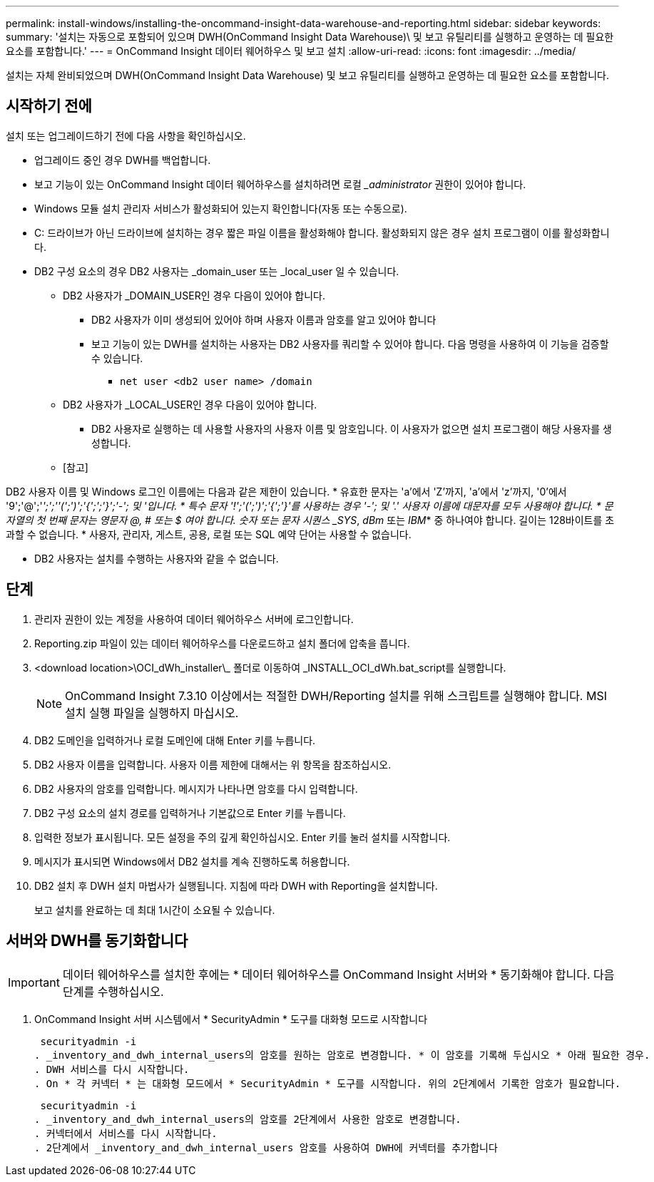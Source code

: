 ---
permalink: install-windows/installing-the-oncommand-insight-data-warehouse-and-reporting.html 
sidebar: sidebar 
keywords:  
summary: '설치는 자동으로 포함되어 있으며 DWH(OnCommand Insight Data Warehouse)\ 및 보고 유틸리티를 실행하고 운영하는 데 필요한 요소를 포함합니다.' 
---
= OnCommand Insight 데이터 웨어하우스 및 보고 설치
:allow-uri-read: 
:icons: font
:imagesdir: ../media/


[role="lead"]
설치는 자체 완비되었으며 DWH(OnCommand Insight Data Warehouse) 및 보고 유틸리티를 실행하고 운영하는 데 필요한 요소를 포함합니다.



== 시작하기 전에

설치 또는 업그레이드하기 전에 다음 사항을 확인하십시오.

* 업그레이드 중인 경우 DWH를 백업합니다.
* 보고 기능이 있는 OnCommand Insight 데이터 웨어하우스를 설치하려면 로컬 __administrator_ 권한이 있어야 합니다.
* Windows 모듈 설치 관리자 서비스가 활성화되어 있는지 확인합니다(자동 또는 수동으로).
* C: 드라이브가 아닌 드라이브에 설치하는 경우 짧은 파일 이름을 활성화해야 합니다. 활성화되지 않은 경우 설치 프로그램이 이를 활성화합니다.
* DB2 구성 요소의 경우 DB2 사용자는 _domain_user 또는 _local_user 일 수 있습니다.
+
** DB2 사용자가 _DOMAIN_USER인 경우 다음이 있어야 합니다.
+
*** DB2 사용자가 이미 생성되어 있어야 하며 사용자 이름과 암호를 알고 있어야 합니다
*** 보고 기능이 있는 DWH를 설치하는 사용자는 DB2 사용자를 쿼리할 수 있어야 합니다. 다음 명령을 사용하여 이 기능을 검증할 수 있습니다.
+
**** `net user <db2 user name> /domain`




** DB2 사용자가 _LOCAL_USER인 경우 다음이 있어야 합니다.
+
*** DB2 사용자로 실행하는 데 사용할 사용자의 사용자 이름 및 암호입니다. 이 사용자가 없으면 설치 프로그램이 해당 사용자를 생성합니다.


** [참고]




[]
====
DB2 사용자 이름 및 Windows 로그인 이름에는 다음과 같은 제한이 있습니다. * 유효한 문자는 'a'에서 'Z'까지, 'a'에서 'z'까지, '0'에서 '9';'@';'_';';''(';')';'{';';'}';'-'; 및 '입니다. * 특수 문자 '!';'(';')';'{';'}'를 사용하는 경우 '-'; 및 '.' 사용자 이름에 대문자를 모두 사용해야 합니다. * 문자열의 첫 번째 문자는 영문자 @, # 또는 $ 여야 합니다. 숫자 또는 문자 시퀀스 _SYS_, _dBm_ 또는 _IBM_* 중 하나여야 합니다. 길이는 128바이트를 초과할 수 없습니다. * 사용자, 관리자, 게스트, 공용, 로컬 또는 SQL 예약 단어는 사용할 수 없습니다.

====
* DB2 사용자는 설치를 수행하는 사용자와 같을 수 없습니다.




== 단계

. 관리자 권한이 있는 계정을 사용하여 데이터 웨어하우스 서버에 로그인합니다.
. Reporting.zip 파일이 있는 데이터 웨어하우스를 다운로드하고 설치 폴더에 압축을 풉니다.
. <download location>\OCI_dWh_installer\_ 폴더로 이동하여 _INSTALL_OCI_dWh.bat_script를 실행합니다.
+
[NOTE]
====
OnCommand Insight 7.3.10 이상에서는 적절한 DWH/Reporting 설치를 위해 스크립트를 실행해야 합니다. MSI 설치 실행 파일을 실행하지 마십시오.

====
. DB2 도메인을 입력하거나 로컬 도메인에 대해 Enter 키를 누릅니다.
. DB2 사용자 이름을 입력합니다. 사용자 이름 제한에 대해서는 위 항목을 참조하십시오.
. DB2 사용자의 암호를 입력합니다. 메시지가 나타나면 암호를 다시 입력합니다.
. DB2 구성 요소의 설치 경로를 입력하거나 기본값으로 Enter 키를 누릅니다.
. 입력한 정보가 표시됩니다. 모든 설정을 주의 깊게 확인하십시오. Enter 키를 눌러 설치를 시작합니다.
. 메시지가 표시되면 Windows에서 DB2 설치를 계속 진행하도록 허용합니다.
. DB2 설치 후 DWH 설치 마법사가 실행됩니다. 지침에 따라 DWH with Reporting을 설치합니다.
+
보고 설치를 완료하는 데 최대 1시간이 소요될 수 있습니다.





== 서버와 DWH를 동기화합니다


IMPORTANT: 데이터 웨어하우스를 설치한 후에는 * 데이터 웨어하우스를 OnCommand Insight 서버와 * 동기화해야 합니다. 다음 단계를 수행하십시오.

. OnCommand Insight 서버 시스템에서 * SecurityAdmin * 도구를 대화형 모드로 시작합니다
+
 securityadmin -i
. _inventory_and_dwh_internal_users의 암호를 원하는 암호로 변경합니다. * 이 암호를 기록해 두십시오 * 아래 필요한 경우.
. DWH 서비스를 다시 시작합니다.
. On * 각 커넥터 * 는 대화형 모드에서 * SecurityAdmin * 도구를 시작합니다. 위의 2단계에서 기록한 암호가 필요합니다.
+
 securityadmin -i
. _inventory_and_dwh_internal_users의 암호를 2단계에서 사용한 암호로 변경합니다.
. 커넥터에서 서비스를 다시 시작합니다.
. 2단계에서 _inventory_and_dwh_internal_users 암호를 사용하여 DWH에 커넥터를 추가합니다


